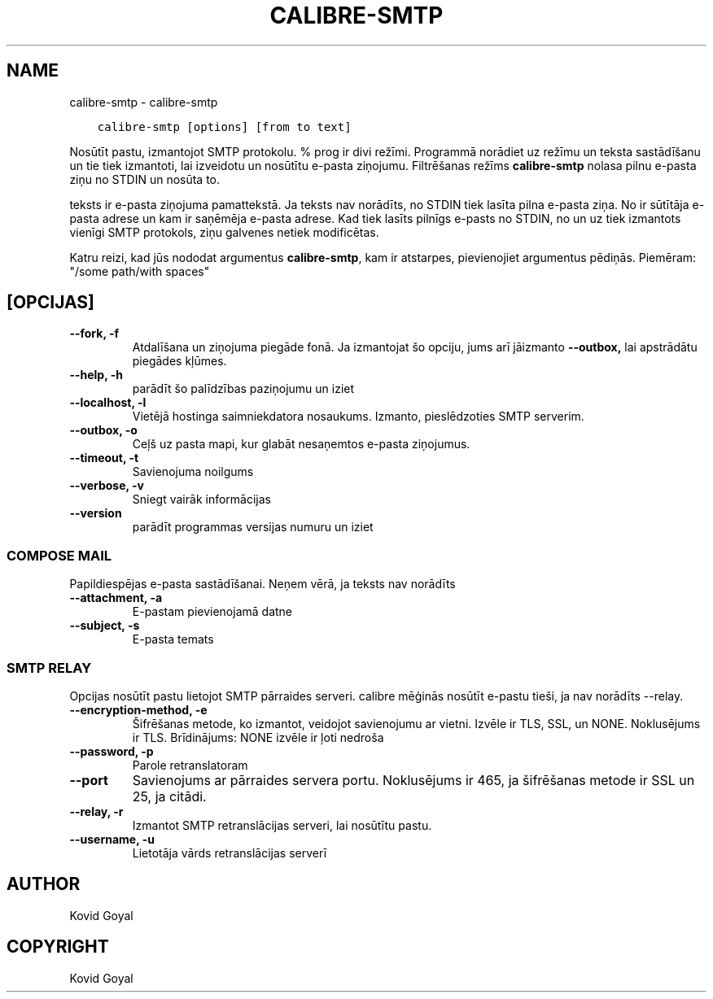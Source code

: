 .\" Man page generated from reStructuredText.
.
.TH "CALIBRE-SMTP" "1" "marts 09, 2018" "3.19.0" "calibre"
.SH NAME
calibre-smtp \- calibre-smtp
.
.nr rst2man-indent-level 0
.
.de1 rstReportMargin
\\$1 \\n[an-margin]
level \\n[rst2man-indent-level]
level margin: \\n[rst2man-indent\\n[rst2man-indent-level]]
-
\\n[rst2man-indent0]
\\n[rst2man-indent1]
\\n[rst2man-indent2]
..
.de1 INDENT
.\" .rstReportMargin pre:
. RS \\$1
. nr rst2man-indent\\n[rst2man-indent-level] \\n[an-margin]
. nr rst2man-indent-level +1
.\" .rstReportMargin post:
..
.de UNINDENT
. RE
.\" indent \\n[an-margin]
.\" old: \\n[rst2man-indent\\n[rst2man-indent-level]]
.nr rst2man-indent-level -1
.\" new: \\n[rst2man-indent\\n[rst2man-indent-level]]
.in \\n[rst2man-indent\\n[rst2man-indent-level]]u
..
.INDENT 0.0
.INDENT 3.5
.sp
.nf
.ft C
calibre\-smtp [options] [from to text]
.ft P
.fi
.UNINDENT
.UNINDENT
.sp
Nosūtīt pastu, izmantojot SMTP protokolu. % prog ir divi režīmi. Programmā
norādiet uz režīmu un teksta sastādīšanu un tie tiek izmantoti, lai izveidotu un
nosūtītu e\-pasta ziņojumu. Filtrēšanas režīms \fBcalibre\-smtp\fP nolasa pilnu e\-pasta
ziņu no STDIN un nosūta to.
.sp
teksts ir e\-pasta ziņojuma pamattekstā.
Ja teksts nav norādīts, no STDIN tiek lasīta pilna e\-pasta ziņa.
No ir sūtītāja e\-pasta adrese un kam ir saņēmēja e\-pasta adrese.
Kad tiek lasīts pilnīgs e\-pasts no STDIN, no un uz
tiek izmantots vienīgi SMTP protokols, ziņu galvenes netiek modificētas.
.sp
Katru reizi, kad jūs nododat argumentus \fBcalibre\-smtp\fP, kam ir atstarpes, pievienojiet argumentus pēdiņās. Piemēram: "/some path/with spaces"
.SH [OPCIJAS]
.INDENT 0.0
.TP
.B \-\-fork, \-f
Atdalīšana un ziņojuma piegāde fonā. Ja izmantojat šo opciju, jums arī jāizmanto \fB\-\-outbox,\fP lai apstrādātu piegādes kļūmes.
.UNINDENT
.INDENT 0.0
.TP
.B \-\-help, \-h
parādīt šo palīdzības paziņojumu un iziet
.UNINDENT
.INDENT 0.0
.TP
.B \-\-localhost, \-l
Vietējā hostinga saimniekdatora nosaukums. Izmanto, pieslēdzoties SMTP serverim.
.UNINDENT
.INDENT 0.0
.TP
.B \-\-outbox, \-o
Ceļš uz pasta mapi, kur glabāt nesaņemtos e\-pasta ziņojumus.
.UNINDENT
.INDENT 0.0
.TP
.B \-\-timeout, \-t
Savienojuma noilgums
.UNINDENT
.INDENT 0.0
.TP
.B \-\-verbose, \-v
Sniegt vairāk informācijas
.UNINDENT
.INDENT 0.0
.TP
.B \-\-version
parādīt programmas versijas numuru un iziet
.UNINDENT
.SS COMPOSE MAIL
.sp
Papildiespējas e\-pasta sastādīšanai. Neņem vērā, ja teksts nav norādīts
.INDENT 0.0
.TP
.B \-\-attachment, \-a
E\-pastam pievienojamā datne
.UNINDENT
.INDENT 0.0
.TP
.B \-\-subject, \-s
E\-pasta temats
.UNINDENT
.SS SMTP RELAY
.sp
Opcijas nosūtīt pastu lietojot SMTP pārraides serveri. calibre mēģinās nosūtīt e\-pastu tieši, ja nav norādīts \-\-relay.
.INDENT 0.0
.TP
.B \-\-encryption\-method, \-e
Šifrēšanas metode, ko izmantot, veidojot savienojumu ar vietni. Izvēle ir TLS, SSL, un NONE. Noklusējums ir TLS. Brīdinājums: NONE izvēle ir ļoti nedroša
.UNINDENT
.INDENT 0.0
.TP
.B \-\-password, \-p
Parole retranslatoram
.UNINDENT
.INDENT 0.0
.TP
.B \-\-port
Savienojums ar pārraides servera portu. Noklusējums ir 465, ja šifrēšanas metode ir SSL un 25, ja citādi.
.UNINDENT
.INDENT 0.0
.TP
.B \-\-relay, \-r
Izmantot SMTP retranslācijas serveri, lai nosūtītu pastu.
.UNINDENT
.INDENT 0.0
.TP
.B \-\-username, \-u
Lietotāja vārds retranslācijas serverī
.UNINDENT
.SH AUTHOR
Kovid Goyal
.SH COPYRIGHT
Kovid Goyal
.\" Generated by docutils manpage writer.
.
